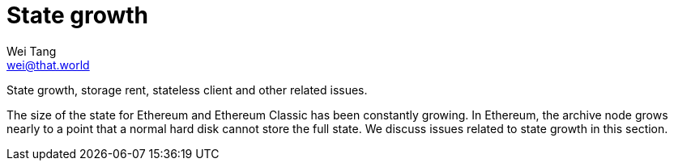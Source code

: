 = State growth
Wei Tang <wei@that.world>
:license: Apache-2.0

[meta="description"]
State growth, storage rent, stateless client and other related issues.

The size of the state for Ethereum and Ethereum Classic has been
constantly growing. In Ethereum, the archive node grows nearly to a
point that a normal hard disk cannot store the full state. We discuss
issues related to state growth in this section.
